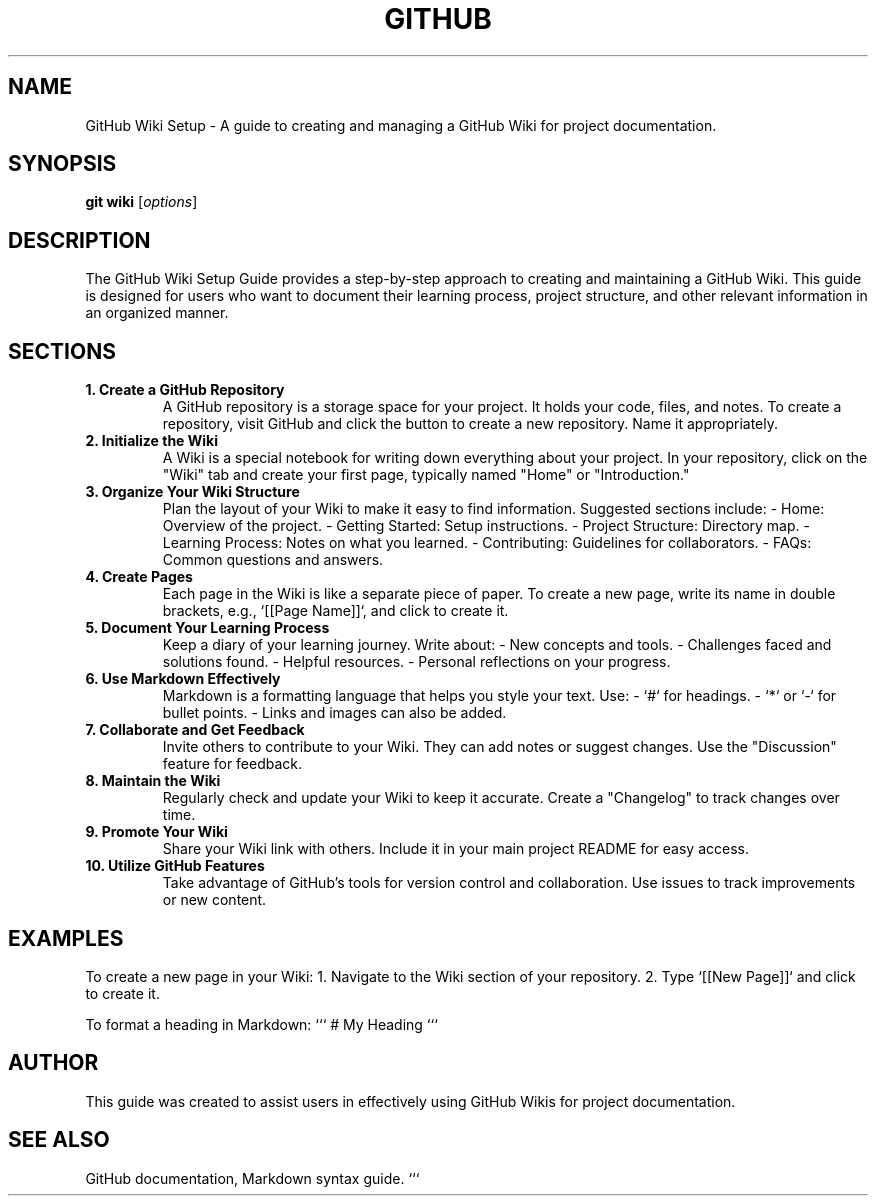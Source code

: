 .\" Manpage for GitHub Wiki Setup Guide
.TH GITHUB WIKI SETUP 1 "December 2024" "1.0" "GitHub Wiki Setup Guide"
.SH NAME
GitHub Wiki Setup \- A guide to creating and managing a GitHub Wiki for project documentation.

.SH SYNOPSIS
.B git
.B wiki
.RI [ options ]

.SH DESCRIPTION
The GitHub Wiki Setup Guide provides a step-by-step approach to creating and maintaining a GitHub Wiki. This guide is designed for users who want to document their learning process, project structure, and other relevant information in an organized manner.

.SH SECTIONS

.TP
.B 1. Create a GitHub Repository
A GitHub repository is a storage space for your project. It holds your code, files, and notes. To create a repository, visit GitHub and click the button to create a new repository. Name it appropriately.

.TP
.B 2. Initialize the Wiki
A Wiki is a special notebook for writing down everything about your project. In your repository, click on the "Wiki" tab and create your first page, typically named "Home" or "Introduction."

.TP
.B 3. Organize Your Wiki Structure
Plan the layout of your Wiki to make it easy to find information. Suggested sections include:
- Home: Overview of the project.
- Getting Started: Setup instructions.
- Project Structure: Directory map.
- Learning Process: Notes on what you learned.
- Contributing: Guidelines for collaborators.
- FAQs: Common questions and answers.

.TP
.B 4. Create Pages
Each page in the Wiki is like a separate piece of paper. To create a new page, write its name in double brackets, e.g., `[[Page Name]]`, and click to create it.

.TP
.B 5. Document Your Learning Process
Keep a diary of your learning journey. Write about:
- New concepts and tools.
- Challenges faced and solutions found.
- Helpful resources.
- Personal reflections on your progress.

.TP
.B 6. Use Markdown Effectively
Markdown is a formatting language that helps you style your text. Use:
- `#` for headings.
- `*` or `-` for bullet points.
- Links and images can also be added.

.TP
.B 7. Collaborate and Get Feedback
Invite others to contribute to your Wiki. They can add notes or suggest changes. Use the "Discussion" feature for feedback.

.TP
.B 8. Maintain the Wiki
Regularly check and update your Wiki to keep it accurate. Create a "Changelog" to track changes over time.

.TP
.B 9. Promote Your Wiki
Share your Wiki link with others. Include it in your main project README for easy access.

.TP
.B 10. Utilize GitHub Features
Take advantage of GitHub's tools for version control and collaboration. Use issues to track improvements or new content.

.SH EXAMPLES
To create a new page in your Wiki:
1. Navigate to the Wiki section of your repository.
2. Type `[[New Page]]` and click to create it.

To format a heading in Markdown:
```
# My Heading
```

.SH AUTHOR
This guide was created to assist users in effectively using GitHub Wikis for project documentation.

.SH SEE ALSO
GitHub documentation, Markdown syntax guide.
```
